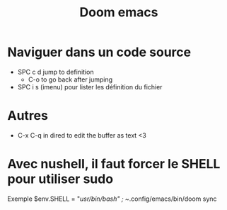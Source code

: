 #+title:      Doom emacs
#+filetags:   :emacs:
#+identifier: 20240526T224211

* Naviguer dans un code source
- SPC c d jump to definition
  - C-o to go back after jumping
- SPC i s (imenu) pour lister les définition du fichier
* Autres
- C-x C-q in dired to edit the buffer as text <3
* Avec nushell, il faut forcer le SHELL pour utiliser sudo
Exemple
 $env.SHELL = "/usr/bin/bash" ; ~/.config/emacs/bin/doom sync
